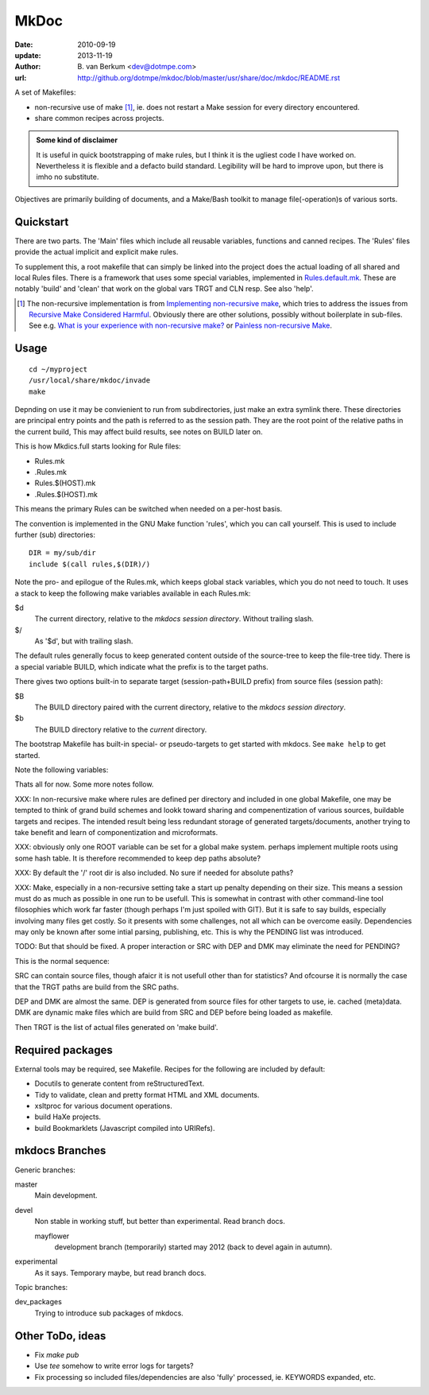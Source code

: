 MkDoc
=====
:date: 2010-09-19
:update: 2013-11-19
:author: \B. van Berkum  <dev@dotmpe.com>
:url: http://github.org/dotmpe/mkdoc/blob/master/usr/share/doc/mkdoc/README.rst

.. :url: http://github.org/dotmpe/mkdoc/blob/master/README.rst


A set of Makefiles:

- non-recursive use of make [#]_, ie. does not restart a Make session for every
  directory encountered.
- share common recipes across projects.

.. admonition:: Some kind of disclaimer

   It is useful in quick bootstrapping of make rules, but I think it is the ugliest
   code I have worked on. Nevertheless it is flexible and a defacto build standard.
   Legibility will be hard to improve upon, but there is imho no substitute.
   
Objectives are primarily building of documents, 
and a Make/Bash toolkit to manage file(-operation)s of various sorts.

Quickstart
----------
There are two parts. The 'Main' files which include all reusable variables,
functions and canned recipes.
The 'Rules' files provide the actual implicit and explicit make rules.

To supplement this, a root makefile that can simply be linked into the project 
does the actual loading of all shared and local Rules files.
There is a framework that uses some special variables, implemented in `Rules.default.mk`__.
These are notably 'build' and 'clean' that work on the global vars TRGT and CLN
resp. See also 'help'.

.. __: usr/share/mkdoc/Core/Rules.default.mk

.. [#] The non-recursive implementation is from `Implementing non-recursive make  <http://www.xs4all.nl/~evbergen/nonrecursive-make.html>`__, which tries to address the issues from `Recursive Make Considered Harmful  <http://miller.emu.id.au/pmiller/books/rmch/>`__. Obviously there are other solutions, possibly without boilerplate in sub-files. See e.g. `What is your experience with non-recursive make? <http://stackoverflow.com/questions/559216/what-is-your-experience-with-non-recursive-make>`__ or `Painless non-recursive Make <http://www.cmcrossroads.com/ask-mr-make/8133-painless-non-recursive-make>`__.

Usage
-----
::

  cd ~/myproject
  /usr/local/share/mkdoc/invade
  make


Depnding on use it may be convienient to run from subdirectories, just make an extra symlink there. 
These directories are principal entry points and the path is referred to as the session path.
They are the root point of the relative paths in the current build, 
This may affect build results, see notes on BUILD later on.

This is how Mkdics.full starts looking for Rule files:

- Rules.mk
- .Rules.mk
- Rules.$(HOST).mk
- .Rules.$(HOST).mk

This means the primary Rules can be switched when needed on a per-host basis.

The convention is implemented in the GNU Make function 'rules', which you can
call yourself. This is used to include further (sub) directories::

  DIR = my/sub/dir
  include $(call rules,$(DIR)/)

Note the pro- and epilogue of the Rules.mk, which keeps global stack
variables, which you do not need to touch. It uses a stack to keep the 
following make variables available in each Rules.mk:

$d
  The current directory, relative to the `mkdocs session directory`.
  Without trailing slash.
$/
  As '$d', but with trailing slash.
   
The default rules generally focus to keep generated content outside of the source-tree to keep the file-tree tidy. 
There is a special variable BUILD, which indicate what the prefix is to the target paths.

There gives two options built-in to separate target (session-path+BUILD prefix) from source files (session path):

$B
  The BUILD directory paired with the current directory, relative to the 
  *mkdocs session directory*.
$b
  The BUILD directory relative to the *current* directory.

The bootstrap Makefile has built-in special- or pseudo-targets to get started with
mkdocs. See ``make help`` to get started.

Note the following variables::


Thats all for now. Some more notes follow.

XXX: In non-recursive make where rules are defined per directory and included in one
global Makefile, one may be tempted to think of grand build schemes and lookk
toward sharing and compenentization of various sources, buildable targets and
recipes.
The intended result being less redundant storage of generated targets/documents,
another trying to take benefit and learn of componentization and microformats.

XXX: obviously only one ROOT variable can be set for a global make system.
perhaps implement multiple roots using some hash table. It is therefore
recommended to keep dep paths absolute? 

XXX: By default the '/' root dir is also included. No sure if needed for
absolute paths?

XXX: Make, especially in a non-recursive setting take a start up penalty depending on
their size.
This means a session must do as much as possible in one run to be usefull.
This is somewhat in contrast with other command-line tool filosophies which work far faster (though perhaps I'm just spoiled with GIT).
But it is safe to say builds, especially involving many files get costly.
So it presents with some challenges, not all which can be overcome easily.
Dependencies may only be known after some intial parsing, publishing, etc.
This is why the PENDING list was introduced.

TODO: But that should be fixed. A proper interaction or SRC with DEP and DMK may eliminate the need for PENDING?

This is the normal sequence:

SRC can contain source files, though afaicr it is not usefull other than for statistics?
And ofcourse it is normally the case that the TRGT paths are build from the SRC
paths.

DEP and DMK are almost the same. DEP is generated from source files for other
targets to use, ie. cached (meta)data.
DMK are dynamic make files which are build from SRC and DEP before being loaded as makefile.

Then TRGT is the list of actual files generated on 'make build'.


Required packages
-----------------
External tools may be required, see Makefile.
Recipes for the following are included by default:

- Docutils to generate content from reStructuredText.
- Tidy to validate, clean and pretty format HTML and XML documents.
- xsltproc for various document operations.
- build HaXe projects.
- build Bookmarklets (Javascript compiled into URIRefs).  




mkdocs Branches
---------------
Generic branches:

master
    Main development.
devel
    Non stable in working stuff, but better than experimental.
    Read branch docs.

    mayflower
      development branch (temporarily) started may 2012 (back to devel again in
      autumn). 
      
experimental
    As it says. Temporary maybe, but read branch docs.

Topic branches:

dev_packages
    Trying to introduce sub packages of mkdocs.

Other ToDo, ideas
-----------------
- Fix `make pub`
- Use `tee` somehow to write error logs for targets?
- Fix processing so included files/dependencies are also 'fully' processed, ie.
  KEYWORDS expanded, etc.

